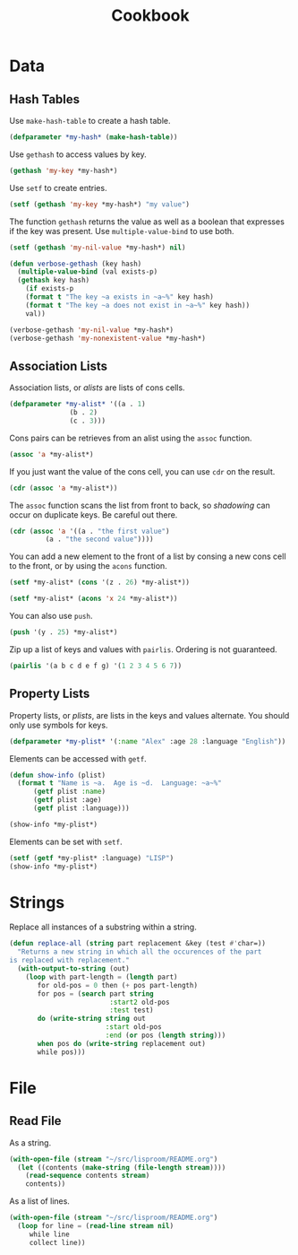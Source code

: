 #+TITLE: Cookbook
#+STARTUP: showall

* Data

** Hash Tables

Use =make-hash-table= to create a hash table.

#+BEGIN_SRC lisp
(defparameter *my-hash* (make-hash-table))
#+END_SRC

#+RESULTS:
: *MY-HASH*

Use =gethash= to access values by key.

#+BEGIN_SRC lisp
  (gethash 'my-key *my-hash*)
#+END_SRC

Use =setf= to create entries.

#+BEGIN_SRC lisp
  (setf (gethash 'my-key *my-hash*) "my value")
#+END_SRC

#+RESULTS:
: my value

The function =gethash= returns the value as well as a boolean that
expresses if the key was present.  Use =multiple-value-bind= to use
both.

#+BEGIN_SRC lisp :results output
  (setf (gethash 'my-nil-value *my-hash*) nil)

  (defun verbose-gethash (key hash)
    (multiple-value-bind (val exists-p)
	(gethash key hash)
      (if exists-p
	  (format t "The key ~a exists in ~a~%" key hash)
	  (format t "The key ~a does not exist in ~a~%" key hash))
      val))

  (verbose-gethash 'my-nil-value *my-hash*)
  (verbose-gethash 'my-nonexistent-value *my-hash*)
#+END_SRC

#+RESULTS:
: The key MY-NIL-VALUE exists in #<HASH-TABLE :TEST EQL :COUNT 2 {52836669}>
: The key MY-NONEXISTENT-VALUE does not exist in #<HASH-TABLE :TEST EQL :COUNT 2 {52836669}>

** Association Lists

Association lists, or /alists/ are lists of cons cells.

#+BEGIN_SRC lisp
  (defparameter *my-alist* '((a . 1)
			     (b . 2)
			     (c . 3)))
#+END_SRC

Cons pairs can be retrieves from an alist using the =assoc= function.

#+BEGIN_SRC lisp
  (assoc 'a *my-alist*)
#+END_SRC

#+RESULTS:
: (A . 1)

If you just want the value of the cons cell, you can use =cdr= on the
result.

#+BEGIN_SRC lisp
  (cdr (assoc 'a *my-alist*))
#+END_SRC

#+RESULTS:
: 1

The =assoc= function scans the list from front to back, so /shadowing/
can occur on duplicate keys.  Be careful out there.

#+BEGIN_SRC lisp
  (cdr (assoc 'a '((a . "the first value")
		   (a . "the second value"))))
#+END_SRC

#+RESULTS:
: the first value

You can add a new element to the front of a list by consing a new cons
cell to the front, or by using the =acons= function.

#+BEGIN_SRC lisp
  (setf *my-alist* (cons '(z . 26) *my-alist*))
#+END_SRC

#+RESULTS:
: ((Z . 26) (A . 1) (B . 2) (C . 3))

#+BEGIN_SRC lisp
  (setf *my-alist* (acons 'x 24 *my-alist*))
#+END_SRC

#+RESULTS:
: ((X . 24) (Y . 25) (Z . 26) (A . 1) (B . 2) (C . 3))

You can also use =push=.

#+BEGIN_SRC lisp
  (push '(y . 25) *my-alist*)
#+END_SRC

#+RESULTS:
: ((Y . 25) (Z . 26) (A . 1) (B . 2) (C . 3))

Zip up a list of keys and values with =pairlis=.  Ordering is not
guaranteed.

#+BEGIN_SRC lisp
  (pairlis '(a b c d e f g) '(1 2 3 4 5 6 7))
#+END_SRC

#+RESULTS:
: ((G . 7) (F . 6) (E . 5) (D . 4) (C . 3) (B . 2) (A . 1))

** Property Lists

Property lists, or /plists/, are lists in the keys and values
alternate.  You should only use symbols for keys.

#+BEGIN_SRC lisp
  (defparameter *my-plist* '(:name "Alex" :age 28 :language "English"))
#+END_SRC

Elements can be accessed with =getf=.

#+BEGIN_SRC lisp :results output
  (defun show-info (plist)
    (format t "Name is ~a.  Age is ~d.  Language: ~a~%"
	    (getf plist :name)
	    (getf plist :age)
	    (getf plist :language)))

  (show-info *my-plist*)
#+END_SRC

#+RESULTS:
: Name is Alex.  Age is 28.  Language: English

Elements can be set with =setf=.

#+BEGIN_SRC lisp :results output
  (setf (getf *my-plist* :language) "LISP")
  (show-info *my-plist*)
#+END_SRC

#+RESULTS:
: Name is Alex.  Age is 28.  Language: LISP

* Strings

Replace all instances of a substring within a string.

#+BEGIN_SRC lisp
(defun replace-all (string part replacement &key (test #'char=))
  "Returns a new string in which all the occurences of the part
is replaced with replacement."
  (with-output-to-string (out)
    (loop with part-length = (length part)
       for old-pos = 0 then (+ pos part-length)
       for pos = (search part string
                         :start2 old-pos
                         :test test)
       do (write-string string out
                        :start old-pos
                        :end (or pos (length string)))
       when pos do (write-string replacement out)
       while pos)))
#+END_SRC

* File

** Read File

As a string.

#+BEGIN_SRC lisp
  (with-open-file (stream "~/src/lisproom/README.org")
    (let ((contents (make-string (file-length stream))))
      (read-sequence contents stream)
      contents))
#+END_SRC

As a list of lines.

#+BEGIN_SRC lisp
  (with-open-file (stream "~/src/lisproom/README.org")
    (loop for line = (read-line stream nil)
       while line
       collect line))
#+END_SRC
